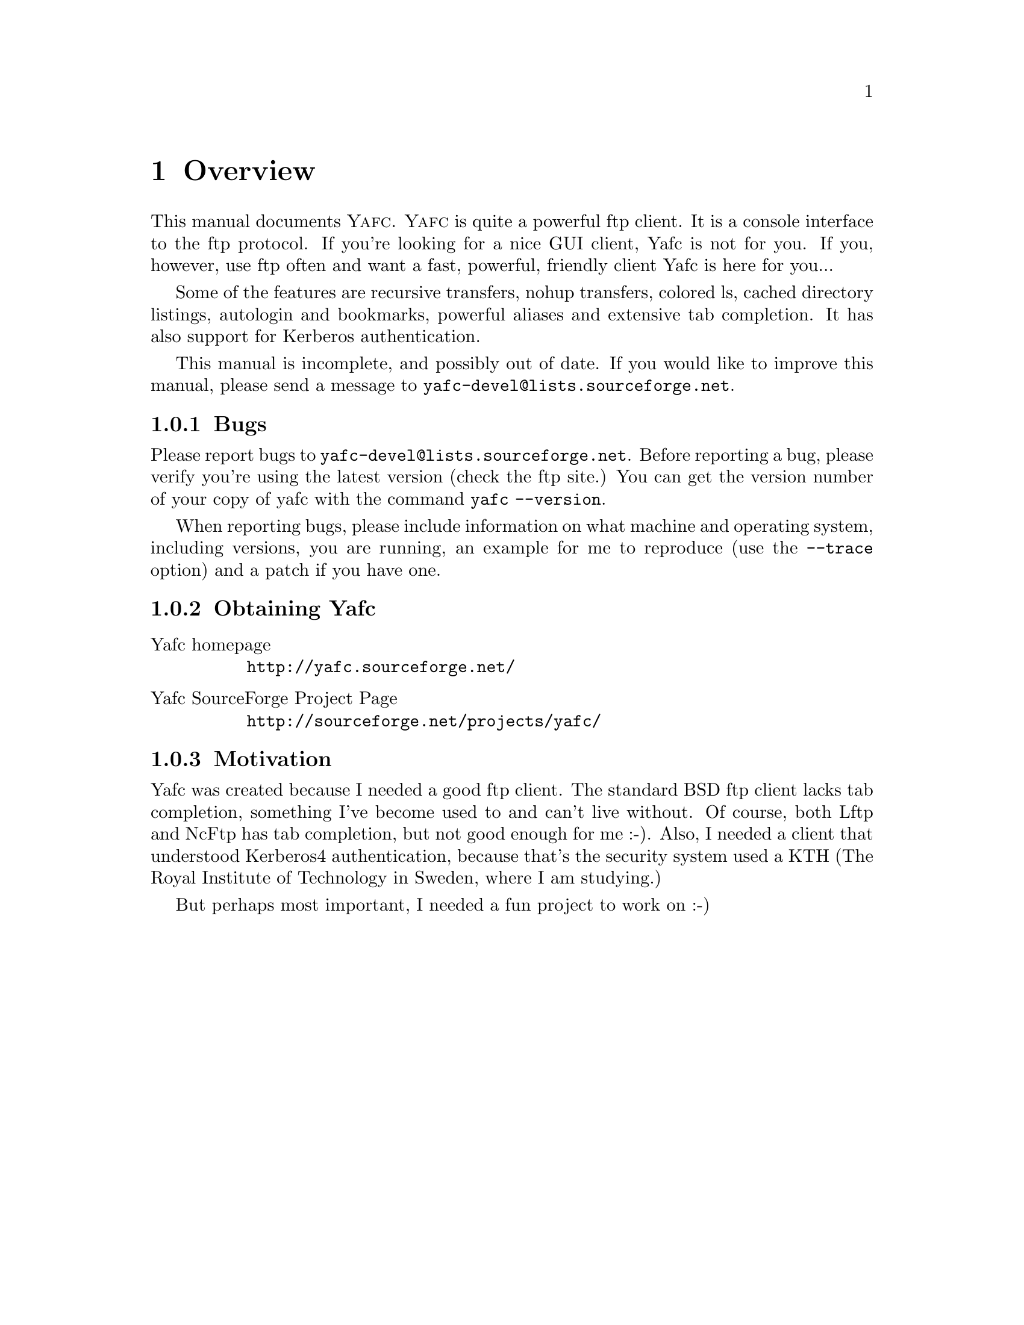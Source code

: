 @node    Overview, Invoking Yafc, top, top
@chapter Overview

This manual documents @sc{Yafc}. @sc{Yafc} is quite a powerful ftp client.
It is a console interface to the ftp protocol. If you're looking for a nice
GUI client, Yafc is not for you. If you, however, use ftp often and want a
fast, powerful, friendly client Yafc is here for you...

Some of the features are recursive transfers, nohup transfers, colored ls,
cached directory listings, autologin and bookmarks, powerful aliases and
extensive tab completion. It has also support for Kerberos authentication.

This manual is incomplete, and possibly out of date. If you would like
to improve this manual, please send a message to @email{yafc-devel@@lists.sourceforge.net}.

@menu
* Bugs::                Reporting bugs and requests
* Obtaining Yafc::      Where to get Yafc
* Motivation::          Why Yafc was written
@end menu

@c -----------------------------------------------------
@node Bugs, Obtaining Yafc, , Overview
@subsection Bugs

Please report bugs to @email{yafc-devel@@lists.sourceforge.net}.
Before reporting a bug, please verify you're using the latest version
(check the ftp site.) You can get the version number of your copy of yafc
with the command @code{yafc --version}.

When reporting bugs, please include information on
what machine and operating system, including versions, you are running, an
example for me to reproduce (use the @code{--trace} option) and a patch if you have one.

@c -----------------------------------------------------
@node    Obtaining Yafc, Motivation, Bugs, Overview
@subsection Obtaining Yafc

@table @asis

@item Yafc homepage
@uref{http://yafc.sourceforge.net/}

@item Yafc SourceForge Project Page
@uref{http://sourceforge.net/projects/yafc/}

@end table

@c -----------------------------------------------------
@node    Motivation, , Obtaining Yafc, Overview
@subsection Motivation

Yafc was created because I needed a good ftp client.
The standard BSD ftp client lacks tab completion, something I've
become used to and can't live without. Of course, both Lftp and NcFtp
has tab completion, but not good enough for me :-). Also, I needed
a client that understood Kerberos4 authentication, because that's the
security system used a KTH (The Royal Institute of Technology in Sweden, where
I am studying.) 

But perhaps most important, I needed a fun project to work on :-)
